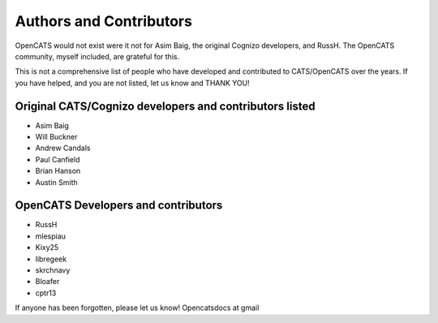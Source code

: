 Authors and Contributors
========================

OpenCATS would not exist were it not for Asim Baig, the original Cognizo developers, and RussH. The OpenCATS community, myself included, are grateful for this.

This is not a comprehensive list of people who have developed and contributed to CATS/OpenCATS over the years.  If you have helped, and you are not listed, let us know and THANK YOU!

 
Original CATS/Cognizo developers and contributors listed
--------------------------------------------------------

* Asim Baig
* Will Buckner
* Andrew Candals
* Paul Canfield
* Brian Hanson
* Austin Smith


OpenCATS Developers and contributors
------------------------------------

* RussH
* mlespiau
* Kixy25
* libregeek
* skrchnavy
* Bloafer
* cptr13

If anyone has been forgotten, please let us know!  Opencatsdocs at gmail








